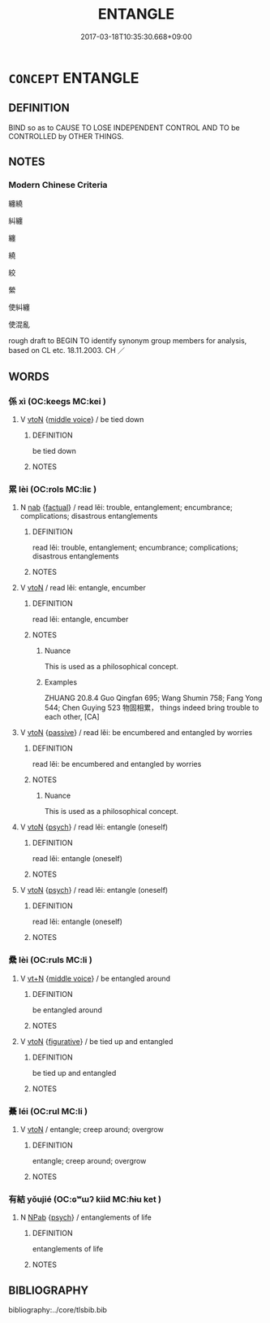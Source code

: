 # -*- mode: mandoku-tls-view -*-
#+TITLE: ENTANGLE
#+DATE: 2017-03-18T10:35:30.668+09:00        
#+STARTUP: content
* =CONCEPT= ENTANGLE
:PROPERTIES:
:CUSTOM_ID: uuid-1ea0113c-9b0c-4f8c-a741-48469f9bd0bc
:SYNONYM+:  TWIST
:SYNONYM+:  INTERTWINE
:SYNONYM+:  ENTWINE
:SYNONYM+:  TANGLE
:SYNONYM+:  RAVEL
:SYNONYM+:  SNARL
:SYNONYM+:  KNOT
:SYNONYM+:  COIL
:TR_ZH: 連累
:TR_OCH: 累
:END:
** DEFINITION

BIND so as to CAUSE TO LOSE INDEPENDENT CONTROL AND TO be CONTROLLED by OTHER THINGS.

** NOTES

*** Modern Chinese Criteria
纏繞

糾纏

纏

繞

絞

縈

使糾纏

使混亂

rough draft to BEGIN TO identify synonym group members for analysis, based on CL etc. 18.11.2003. CH ／

** WORDS
   :PROPERTIES:
   :VISIBILITY: children
   :END:
*** 係 xì (OC:keeɡs MC:kei )
:PROPERTIES:
:CUSTOM_ID: uuid-cf2f9d8b-642f-4d5d-84be-f204da51ac6f
:Char+: 係(9,7/9) 
:GY_IDS+: uuid-536ca9f0-9005-4627-b64e-0c2385d93ce6
:PY+: xì     
:OC+: keeɡs     
:MC+: kei     
:END: 
**** V [[tls:syn-func::#uuid-fbfb2371-2537-4a99-a876-41b15ec2463c][vtoN]] {[[tls:sem-feat::#uuid-6f2fab01-1156-4ed8-9b64-74c1e7455915][middle voice]]} / be tied down
:PROPERTIES:
:CUSTOM_ID: uuid-f08b8015-ef51-4128-b724-cbe6f7d98e6c
:WARRING-STATES-CURRENCY: 3
:END:
****** DEFINITION

be tied down

****** NOTES

*** 累 lèi (OC:rols MC:liɛ )
:PROPERTIES:
:CUSTOM_ID: uuid-40bf9c92-35bc-4351-90a9-0494af72d84d
:Char+: 累(120,5/11) 
:GY_IDS+: uuid-4923ec28-2a2a-41fc-b6fd-bb5af374b1c2
:PY+: lèi     
:OC+: rols     
:MC+: liɛ     
:END: 
**** N [[tls:syn-func::#uuid-76be1df4-3d73-4e5f-bbc2-729542645bc8][nab]] {[[tls:sem-feat::#uuid-96def379-6e8a-47f7-8ebb-062e11bcb02d][factual]]} / read lěi: trouble, entanglement; encumbrance; complications; disastrous entanglements
:PROPERTIES:
:CUSTOM_ID: uuid-b0f7187f-8312-4a1c-82de-ffa0b640d1ee
:WARRING-STATES-CURRENCY: 4
:END:
****** DEFINITION

read lěi: trouble, entanglement; encumbrance; complications; disastrous entanglements

****** NOTES

**** V [[tls:syn-func::#uuid-fbfb2371-2537-4a99-a876-41b15ec2463c][vtoN]] / read lěi: entangle, encumber
:PROPERTIES:
:CUSTOM_ID: uuid-e4f15c3f-ad46-4077-ac8d-770f1f427c44
:WARRING-STATES-CURRENCY: 4
:END:
****** DEFINITION

read lěi: entangle, encumber

****** NOTES

******* Nuance
This is used as a philosophical concept.

******* Examples
ZHUANG 20.8.4 Guo Qingfan 695; Wang Shumin 758; Fang Yong 544; Chen Guying 523 物固相累， things indeed bring trouble to each other, [CA]

**** V [[tls:syn-func::#uuid-fbfb2371-2537-4a99-a876-41b15ec2463c][vtoN]] {[[tls:sem-feat::#uuid-988c2bcf-3cdd-4b9e-b8a4-615fe3f7f81e][passive]]} / read lěi: be encumbered and entangled by worries
:PROPERTIES:
:CUSTOM_ID: uuid-0e041da6-084e-4d0c-aa23-369bdbeb84b9
:WARRING-STATES-CURRENCY: 3
:END:
****** DEFINITION

read lěi: be encumbered and entangled by worries

****** NOTES

******* Nuance
This is used as a philosophical concept.

**** V [[tls:syn-func::#uuid-fbfb2371-2537-4a99-a876-41b15ec2463c][vtoN]] {[[tls:sem-feat::#uuid-98e7674b-b362-466f-9568-d0c14470282a][psych]]} / read lěi: entangle (oneself)
:PROPERTIES:
:CUSTOM_ID: uuid-db0bc775-d053-472b-87d9-a995f8ae9069
:END:
****** DEFINITION

read lěi: entangle (oneself)

****** NOTES

**** V [[tls:syn-func::#uuid-fbfb2371-2537-4a99-a876-41b15ec2463c][vtoN]] {[[tls:sem-feat::#uuid-98e7674b-b362-466f-9568-d0c14470282a][psych]]} / read lěi: entangle (oneself)
:PROPERTIES:
:CUSTOM_ID: uuid-073344ea-6c98-4bcf-ab62-4c4a37f9aa0a
:END:
****** DEFINITION

read lěi: entangle (oneself)

****** NOTES

*** 纍 lèi (OC:ruls MC:li )
:PROPERTIES:
:CUSTOM_ID: uuid-6bf2f040-8a5d-449b-9862-478d818e5c90
:Char+: 纍(120,15/21) 
:GY_IDS+: uuid-4c692620-4fe4-4f08-8214-2482b124c68f
:PY+: lèi     
:OC+: ruls     
:MC+: li     
:END: 
**** V [[tls:syn-func::#uuid-c87f5e8b-6512-404d-84b2-9e99a85aa28e][vt+N]] {[[tls:sem-feat::#uuid-6f2fab01-1156-4ed8-9b64-74c1e7455915][middle voice]]} / be entangled around
:PROPERTIES:
:CUSTOM_ID: uuid-6e133112-5d61-432d-99f5-76ead887f83c
:END:
****** DEFINITION

be entangled around

****** NOTES

**** V [[tls:syn-func::#uuid-fbfb2371-2537-4a99-a876-41b15ec2463c][vtoN]] {[[tls:sem-feat::#uuid-2e48851c-928e-40f0-ae0d-2bf3eafeaa17][figurative]]} / be tied up and entangled
:PROPERTIES:
:CUSTOM_ID: uuid-6042f208-4355-425a-9a9f-bdf4c34de86c
:WARRING-STATES-CURRENCY: 3
:END:
****** DEFINITION

be tied up and entangled

****** NOTES

*** 虆 léi (OC:rul MC:li )
:PROPERTIES:
:CUSTOM_ID: uuid-bd2438d5-5b81-4238-b59f-fe4004dece70
:Char+: 虆(140,21/27) 
:GY_IDS+: uuid-9f209fc1-63fe-4098-bc0d-4904ef15da2d
:PY+: léi     
:OC+: rul     
:MC+: li     
:END: 
**** V [[tls:syn-func::#uuid-fbfb2371-2537-4a99-a876-41b15ec2463c][vtoN]] / entangle; creep around; overgrow
:PROPERTIES:
:CUSTOM_ID: uuid-61078ac2-e804-480e-917a-674457d10eea
:END:
****** DEFINITION

entangle; creep around; overgrow

****** NOTES

*** 有結 yǒujié (OC:ɢʷɯʔ kiid MC:ɦɨu ket )
:PROPERTIES:
:CUSTOM_ID: uuid-5c83ea8c-b0d3-4810-a994-b573ff9b320d
:Char+: 有(74,2/6) 結(120,6/12) 
:GY_IDS+: uuid-5ba72032-5f6c-406d-a1fc-05dc9395e991 uuid-6dbc44e0-4f81-4bcb-9240-5ebb8c40d3a6
:PY+: yǒu jié    
:OC+: ɢʷɯʔ kiid    
:MC+: ɦɨu ket    
:END: 
**** N [[tls:syn-func::#uuid-db0698e7-db2f-4ee3-9a20-0c2b2e0cebf0][NPab]] {[[tls:sem-feat::#uuid-98e7674b-b362-466f-9568-d0c14470282a][psych]]} / entanglements of life
:PROPERTIES:
:CUSTOM_ID: uuid-e62cb175-daef-4775-8f35-cd415ad30f6f
:END:
****** DEFINITION

entanglements of life

****** NOTES

** BIBLIOGRAPHY
bibliography:../core/tlsbib.bib
